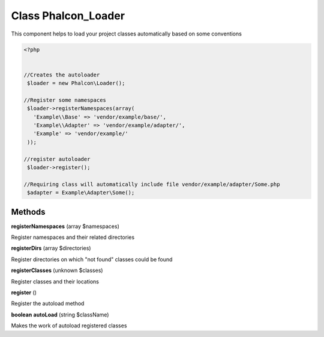 Class **Phalcon_Loader**
========================

This component helps to load your project classes automatically based on some conventions  

.. code-block:: php

    <?php

    
    //Creates the autoloader
     $loader = new Phalcon\Loader();
    
    //Register some namespaces
     $loader->registerNamespaces(array(
       'Example\\Base' => 'vendor/example/base/',
       'Example\\Adapter' => 'vendor/example/adapter/',
       'Example' => 'vendor/example/'
     ));
    
    //register autoloader
     $loader->register();
    
    //Requiring class will automatically include file vendor/example/adapter/Some.php
     $adapter = Example\Adapter\Some();

Methods
---------

**registerNamespaces** (array $namespaces)

Register namespaces and their related directories

**registerDirs** (array $directories)

Register directories on which "not found" classes could be found

**registerClasses** (unknown $classes)

Register classes and their locations

**register** ()

Register the autoload method

**boolean** **autoLoad** (string $className)

Makes the work of autoload registered classes

